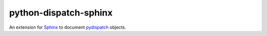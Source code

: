 python-dispatch-sphinx
======================

An extension for `Sphinx`_ to document `pydispatch`_ objects.


.. _Sphinx: https://www.sphinx-doc.org
.. _pydispatch: https://python-dispatch.readthedocs.io/en/latest/
